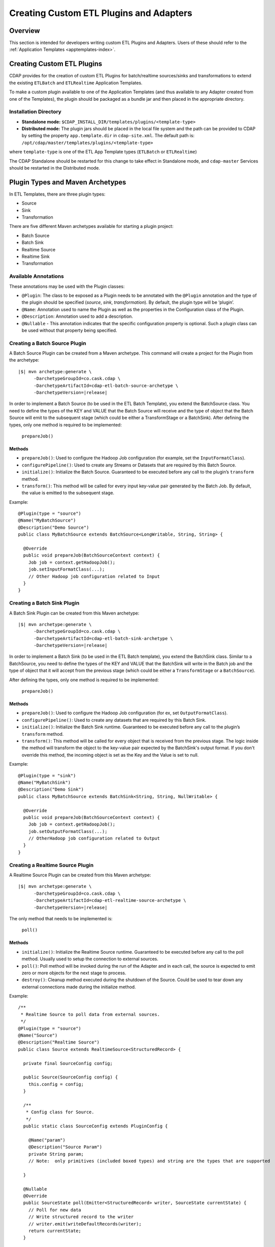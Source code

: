 .. meta::
    :author: Cask Data, Inc.
    :copyright: Copyright © 2015 Cask Data, Inc.

.. _advanced-custom-app-template:

=========================================
Creating Custom ETL Plugins and Adapters 
=========================================

Overview
========
This section is intended for developers writing custom ETL Plugins and
Adapters. Users of these should refer to the :ref:`Application Templates
<apptemplates-index>`.


Creating Custom ETL Plugins
===========================

CDAP provides for the creation of custom ETL Plugins for batch/realtime sources/sinks and
transformations to extend the existing ``ETLBatch`` and ``ETLRealtime`` Application Templates.

To make a custom plugin available to one of the Application Templates (and thus available
to any Adapter created from one of the Templates), the plugin should be packaged as a bundle jar
and then placed in the appropriate directory. 

.. _advanced-custom-app-template-installation-directory:

Installation Directory
----------------------

- **Standalone mode:** ``$CDAP_INSTALL_DIR/templates/plugins/<template-type>``

- **Distributed mode:** The plugin jars should be placed in the local file system and the path
  can be provided to CDAP by setting the property ``app.template.dir`` in
  ``cdap-site.xml``. The default path is: ``/opt/cdap/master/templates/plugins/<template-type>``

where ``template-type`` is one of the ETL App Template types (``ETLBatch`` or ``ETLRealtime``)

The CDAP Standalone should be restarted for this change to take effect in Standalone mode,
and ``cdap-master`` Services should be restarted in the Distributed mode.


Plugin Types and Maven Archetypes
=================================

In ETL Templates, there are three plugin types:

- Source
- Sink
- Transformation

There are five different Maven archetypes available for starting a plugin project:

- Batch Source
- Batch Sink
- Realtime Source
- Realtime Sink
- Transformation

Available Annotations
---------------------
These annotations may be used with the Plugin classes:

- ``@Plugin``: The class to be exposed as a Plugin needs to be annotated with the ``@Plugin``
  annotation and the type of the plugin should be specified (*source*, *sink*, *transformation*).
  By default, the plugin type will be ‘plugin’.

- ``@Name``: Annotation used to name the Plugin as well as the properties in the
  Configuration class of the Plugin.

- ``@Description``: Annotation used to add a description.

- ``@Nullable`` - This annotation indicates that the specific configuration property is
  optional. Such a plugin class can be used without that property being specified.


Creating a Batch Source Plugin
------------------------------
A Batch Source Plugin can be created from a Maven archetype. This command will create a
project for the Plugin from the archetype:

.. container:: highlight

  .. parsed-literal::
  
    |$| mvn archetype:generate \\
          -DarchetypeGroupId=co.cask.cdap \\
          -DarchetypeArtifactId=cdap-etl-batch-source-archetype \\
          -DarchetypeVersion=\ |release|

In order to implement a Batch Source (to be used in the ETL Batch Template), you extend
the BatchSource class. You need to define the types of the KEY and VALUE that the Batch
Source will receive and the type of object that the Batch Source will emit to the
subsequent stage (which could be either a TransformStage or a BatchSink). After defining
the types, only one method is required to be implemented:

  ``prepareJob()``

Methods
.......

- ``prepareJob()``: Used to configure the Hadoop Job configuration (for example, set the
  ``InputFormatClass``).
- ``configurePipeline()``: Used to create any Streams or Datasets that are required by this 
  Batch Source.
- ``initialize()``: Initialize the Batch Source. Guaranteed to be executed before any call
  to the plugin’s ``transform`` method.
- ``transform()``: This method will be called for every input key-value pair generated by 
  the Batch Job. By default, the value is emitted to the subsequent stage.

Example::

  @Plugin(type = "source")
  @Name("MyBatchSource")
  @Description("Demo Source")
  public class MyBatchSource extends BatchSource<LongWritable, String, String> {

    @Override
    public void prepareJob(BatchSourceContext context) {
      Job job = context.getHadoopJob();
      job.setInputFormatClass(...);
      // Other Hadoop job configuration related to Input
    }
  }


Creating a Batch Sink Plugin
----------------------------
A Batch Sink Plugin can be created from this Maven archetype:

.. container:: highlight

  .. parsed-literal::
  
    |$| mvn archetype:generate \\
          -DarchetypeGroupId=co.cask.cdap \\
          -DarchetypeArtifactId=cdap-etl-batch-sink-archetype \\
          -DarchetypeVersion=\ |release|

In order to implement a Batch Sink (to be used in the ETL Batch template), you extend the
BatchSink class. Similar to a BatchSource, you need to define the types of the KEY and
VALUE that the BatchSink will write in the Batch job and the type of object that it will
accept from the previous stage (which could be either a ``TransformStage`` or a ``BatchSource``). 

After defining the types, only one method is required to be implemented:

  ``prepareJob()`` 

Methods
.......

- ``prepareJob()``: Used to configure the Hadoop Job configuration (for ex, set ``OutputFormatClass``).
- ``configurePipeline()``: Used to create any datasets that are required by this Batch Sink.
- ``initialize()``: Initialize the Batch Sink runtime. Guaranteed to be executed before
  any call to the plugin’s ``transform`` method.
- ``transform()``: This method will be called for every object that is received from the
  previous stage. The logic inside the method will transform the object to the key-value
  pair expected by the BatchSink's output format. If you don't override this method, the
  incoming object is set as the Key and the Value is set to null.

Example::

  @Plugin(type = "sink")
  @Name("MyBatchSink")
  @Description("Demo Sink")
  public class MyBatchSource extends BatchSink<String, String, NullWritable> {

    @Override
    public void prepareJob(BatchSourceContext context) {
      Job job = context.getHadoopJob();
      job.setOutputFormatClass(...);
      // OtherHadoop job configuration related to Output
    }
  }


Creating a Realtime Source Plugin
---------------------------------
A Realtime Source Plugin can be created from this Maven archetype:

.. container:: highlight

  .. parsed-literal::
  
    |$| mvn archetype:generate \\
          -DarchetypeGroupId=co.cask.cdap \\
          -DarchetypeArtifactId=cdap-etl-realtime-source-archetype \\
          -DarchetypeVersion=\ |release|

The only method that needs to be implemented is:

	``poll()``

Methods 
.......

- ``initialize()``: Initialize the Realtime Source runtime. Guaranteed to be executed
  before any call to the poll method. Usually used to setup the connection to external
  sources.
- ``poll()``: Poll method will be invoked during the run of the Adapter and in each call,
  the source is expected to emit zero or more objects for the next stage to process. 
- ``destroy()``: Cleanup method executed during the shutdown of the Source. Could be used
  to tear down any external connections made during the initialize method.

Example::

  /**
   * Realtime Source to poll data from external sources.
   */
  @Plugin(type = "source")
  @Name("Source")
  @Description("Realtime Source")
  public class Source extends RealtimeSource<StructuredRecord> {

    private final SourceConfig config;

    public Source(SourceConfig config) {
      this.config = config;
    }

    /**
     * Config class for Source.
     */
    public static class SourceConfig extends PluginConfig {

      @Name("param")
      @Description("Source Param")
      private String param;
      // Note:  only primitives (included boxed types) and string are the types that are supported

    }
  
    @Nullable
    @Override
    public SourceState poll(Emitter<StructuredRecord> writer, SourceState currentState) {
      // Poll for new data
      // Write structured record to the writer
      // writer.emit(writeDefaultRecords(writer);
      return currentState;
    }

    @Override
    public void initialize(RealtimeContext context) throws Exception {
      super.initialize(context);
      // No-op
      // Get Config param and use to initialize
      // String param = config.param
      // Perform init operations, external operations etc.
    }

    @Override
    public void destroy() {
      super.destroy();
      // Handle destroy lifecycle
    }

    private void writeDefaultRecords(Emitter<StructuredRecord> writer){
      Schema.Field bodyField = Schema.Field.of("body", Schema.of(Schema.Type.STRING));
      StructuredRecord.Builder recordBuilder = StructuredRecord.builder(Schema.recordOf("defaultRecord", bodyField));
      recordBuilder.set("body", "Hello");
      writer.emit(recordBuilder.build());
    }
  }


Creating a Realtime Sink Plugin
-------------------------------
A Realtime Sink Plugin can be created from this Maven archetype:

.. container:: highlight

  .. parsed-literal::
  
    |$| mvn archetype:generate \\
          -DarchetypeGroupId=co.cask.cdap \\
          -DarchetypeArtifactId=cdap-etl-realtime-sink-archetype \\
          -DarchetypeVersion=\ |release|

The only method that needs to be implemented is:

 ``write()``

Methods

- ``initialize()``: Initialize the Realtime Sink runtime. Guaranteed to be executed before
  any call to the ``write`` method. 
- ``write()``: The write method will be invoked for a set of objects that needs to be
  persisted. A ``DataWriter`` object can be used to write data to CDAP Streams and/or Datasets.
  The method is expected to return the number of objects written; this is used for collecting
  metrics.
- ``destroy()``: Cleanup method executed during the shutdown of the Sink. 

Example::

  @Plugin(type = "sink")
  @Name("Demo")
  @Description("Demo Realtime Sink")
  public class DemoSink extends RealtimeSink<String> {

    @Override
    public int write(Iterable<String> objects, DataWriter dataWriter) {
      int written = 0;
      for (String object : objects) {
        written += 1;
        . . .
      }
      return written;
    }
  }


Creating a Transformation Plugin
--------------------------------
In ETL Templates, a transformation operation is applied on one object at a time,
converting it into one or more transformed outputs. A Transformation plugin can be created
using this Maven archetype:

.. container:: highlight

  .. parsed-literal::
  
    |$| mvn archetype:generate \\
          -DarchetypeGroupId=co.cask.cdap \\
          -DarchetypeArtifactId=cdap-etl-transform-archetype \\
          -DarchetypeVersion=\ |release|


The only method that needs to be implemented is:

	``transform()``

Methods
.......

- ``initialize()``: Used to perform any initialization step that might be required during
  the runtime of the ``TransformStage``. It is guaranteed that this method will be invoked
  before the ``transform`` method.
- ``transform()``: Transform method contains the logic that will be applied on each
  incoming data object. An emitter can be used to pass the results to the subsequent stage
  (which could be either another ``TransformStage`` or a ``Sink``).
- ``destroy()``: Used to perform any cleanup before the Adapter shuts down.

Below is an example of a ``DuplicateTransform`` that emits copies of the incoming record
based on the value in the record. In addition, a user metric indicating the number of
copies in each transform is emitted. The user metrics can be queried by using the CDAP 
:ref:`RESTful API<http-restful-api-apptemplates-adapter-metrics>`::


  @Plugin(type = "transform")
  @Name("Duplicator")
  @Description("Transformation Example that makes copies")

  public class DuplicateTransform extends TransformStage<StructuredRecord, StructuredRecord> {
  
  private final Config config;

    public static final class Config extends PluginConfig {
    
      @Name("count")
      @Description("Field that indicates number of copies to make")
      private String fieldName; 
    } 
  
      @Override
    public void transform(StructuredRecord input,      Emitter<StructuredRecord> emitter) {
      Integer copies = input.get(config.fieldName);
      for (int i = 0; i < copies; i++) {
        emitter.emit(input);
      }
      getContext().getMetrics().count("copies", copies);
    }

    @Override
    public void destroy() {
    
    }
  }


Test Framework for Adapters
===========================

To unit test an Adapter, you can include ``cdap-test`` in your ``pom.xml`` and extend
``TestBase``. This will give you access to the ``addTemplatePlugins``, ``deployTemplate``,
and ``createAdapter`` methods.  Generally, you will first add Plugins, deploy a Template, and
then create an Adapter using the template. See these methods’ corresponding Javadocs for
additional information.

Creating an adapter will give you an ``AdapterManager`` which can be used to start and stop an
Adapter, as well as wait for runs to finish. Other than that, you can use normal ``TestBase``
methods to obtain Streams or Datasets and verify that they have the correct data.


Source State in Realtime Source
===============================

Realtime Adapters are executed in Workers. During failure, there is the possibility that
the data that is emitted from the Source will not be processed by subsequent stages. In
order to avoid such data loss, SourceState can be used to persist the information about
the external source (for example, offset) if supported by the Source. 

In case of failure, when the poll method is invoked, the offset last persisted is passed
to the poll method, which can be used to fetch the data from the last processed point. The
updated Source State information is returned by the poll method. After the data is
processed by any Transformations and then finally persisted by the Sink, the new Source
State information is also persisted. This ensures that there will be no data loss in case
of failures.

::

  @Plugin(type = "source")
  @Name("Demo")
  @Description("Demo Realtime Source")
  public class DemoSource extends RealtimeSource<String> {
    private static final Logger LOG = LoggerFactory.getLogger(TestSource.class);
    private static final String COUNT = "count";

    @Nullable
    @Override
    public SourceState poll(Emitter<String> writer, SourceState currentState) {
      try {
        TimeUnit.MILLISECONDS.sleep(100);
      } catch (InterruptedException e) {
        LOG.error("Some Error in Source");
      }

      int prevCount;
      if (currentState.getState(COUNT) != null) {
        prevCount = Bytes.toInt(currentState.getState(COUNT));
        prevCount++;
        currentState.setState(COUNT, Bytes.toBytes(prevCount));
      } else {
        prevCount = 1;
        currentState = new SourceState();
        currentState.setState(COUNT, Bytes.toBytes(prevCount));
      }

      LOG.info("Emitting data! {}", prevCount);
      writer.emit("Hello World!");
      return currentState;
    }
  }


Plugin Packaging
================

A Plugin is packaged as a JAR file, which contains the plugin class and its dependencies
inside. CDAP uses the "Export-Package" attribute in the JAR file manifest to determine
which classes are *visible*. A *visible* class is one that can be used by another class
that is not from the plugin JAR itself. This means the Java package which the plugin class
is in must be listed in "Export-Package", otherwise the plugin class will not be visible,
and hence no one will be able to use it.

By using one of the ``etl-plugin`` Maven archetypes, your project will be set up to generate
the required JAR manifest. If you move the plugin class to a different Java package after
the project is created, you will need to modify the configuration of the
``maven-bundle-plugin`` in the ``pom.xml`` file to reflect the package name changes.

If you are developing plugins for ``ETLBatch``, be aware that for classes inside the plugin
JAR that you have added to the Hadoop Job configuration directly (for example, your custom
``InputFormat`` class), you will need to add the Java packages of those classes to the
"Export-Package" as well. This is to ensure those classes are visible to the Hadoop
MapReduce framework during the Adapter execution. Otherwise, the execution will typically
fail with a ``ClassNotFoundException``.


Plugin Configuration for Prebuilt Jars
--------------------------------------

**Database:** Sample config for using a Database Source and a Database Sink::

  {
    "config": {
      "schedule": "* * * * *",
      "source": {
        "name": "DatabaseSource",
        "properties": {
          "importQuery": "select id,name,age from my_table",
          "countQuery": "select count(id) from my_table",
          "connectionString": "jdbc:mysql://localhost:3306/test",
          "driverClass": "com.mysql.jdbc.Driver",
          "tableName": "my_table",
          "user": "my_user",
          "password": "my_password",
          "jdbcPluginName": "jdbc_plugin_name_defined_in_jdbc_plugin_json_config",
          "jdbcPluginType": "jdbc_plugin_type_defined_in_jdbc_plugin_json_config"
          }
        },
      "sink": {
        "name": "Database",
        "properties": {
          "columns": "id,name,age",
          "connectionString": "jdbc:mysql://localhost:3306/test",
          "driverClass": "com.mysql.jdbc.Driver",
          "tableName": "dest_table",
          "user": "my_user",
          "password": "my_password",
          "jdbcPluginName": "jdbc_plugin_name_defined_in_jdbc_plugin_json_config",
          "jdbcPluginType": "jdbc_plugin_type_defined_in_jdbc_plugin_json_config"
          }
        },
      "transforms": [
        ]
      },
    "description": "ETL using a Table as source and RDBMS table as sink",
    "template": "ETLBatch"
  }
  
**JMS:** A JMS server needs to be setup similar to using `ActiveMQ <http://activemq.apache.org>`__::

  {
    "template": "ETLRealtime",
    "config": {
      "instances": "1",
      "source": {
        "name": "JMS",
        "properties": {
          "jms.messages.receive": 50,
          "jms.destination.name": "dynamicQueues/CDAP.QUEUE",
          "jms.factory.initial": "org.apache.activemq.jndi.ActiveMQInitialContextFactory",
          "jms.provider.url": "vm://localhost?broker.persistent=false"
        }
      },
      "sink": {
        "name": "Stream",
        "properties": {
          "name": "jmsStream",
          "body.field": "message"
        }
      },
      "transforms": [
      ]
    }
  }


**Kafka:** A Kafka cluster needs to be setup, and certain minimum properties specified when
creating the source::

  {
    "template": "ETLRealtime",
    "config": {
      "instances": "1",
      "source": {
        "name": "Kafka",
        "properties": {
          "kafka.partitions": 1,
          "kafka.topic": "test",
          "kafka.brokers": "localhost:9092"
        }
      },
      "sink": {
        "name": "Stream",
        "properties": {
          "name": "myStream",
          "body.field": "message"
        }
      },
      "transforms": [
      ]
    }
  }
  

**Prebuilt JARs:** In a case where you'd like to use prebuilt third party JARs (such as a
JDBC Driver) as a plugin, please refer to the :ref:`Creating Plugins using Config file
<apptemplates-etl-configuration-file-format>`. Copy the JAR and the JSON file to the :ref:`Plugin
directory <advanced-custom-app-template-installation-directory>` and then update the
Template by using the :ref:`HTTP RESTful API Application Template Update
<http-restful-api-apptemplates-update>` endpoint.

Sample JDBC Driver Plugin configuration::

  [
    {
      "type" : "JDBC",
      "name" : "MySQL JDBC",
      "description" : "Plugin for MySQL JDBC driver",
      "className" : "com.mysql.jdbc.Driver",
    },
  {
      "type" : "JDBC",
      "name" : "PostgreSQL JDBC",
      "description" : "Plugin for PostgreSQL JDBC driver",
      "className" : "org.postgresql.Driver",
    }
  ]
